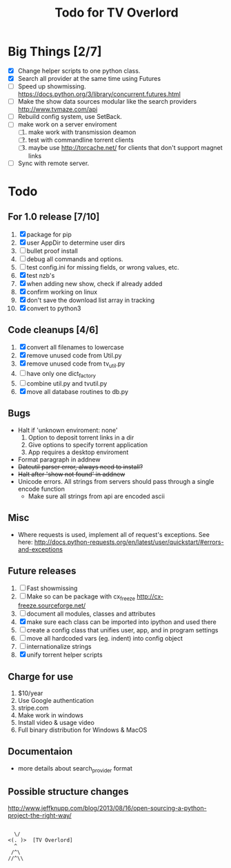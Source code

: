 
#+TITLE: Todo for TV Overlord

* Big Things [2/7]

 - [X] Change helper scripts to one python class.
 - [X] Search all provider at the same time using Futures
 - [ ] Speed up showmissing.
       https://docs.python.org/3/library/concurrent.futures.html
 - [ ] Make the show data sources modular like the search providers
       http://www.tvmaze.com/api
 - [ ] Rebuild config system, use SetBack.
 - [ ] make work on a server enviroment
   1. [ ] make work with transmission deamon
   2. [ ] test with commandline torrent clients
   3. [ ] maybe use http://torcache.net/ for clients that don't
          support magnet links
 - [ ] Sync with remote server.

* Todo

** For 1.0 release  [7/10]
 1. [X] package for pip
 2. [X] user AppDir to determine user dirs
 3. [ ] bullet proof install
 4. [ ] debug all commands and options.
 5. [ ] test config.ini for missing fields, or wrong values, etc.
 6. [X] test nzb's
 7. [X] when adding new show, check if already added
 8. [X] confirm working on linux
 9. [X] don't save the download list array in tracking
 10. [X] convert to python3

** Code cleanups  [4/6]
 1. [X] convert all filenames to lowercase
 2. [X] remove unused code from Util.py
 3. [X] remove unused code from tv_util.py
 4. [ ] have only one dict_factory
 5. [ ] combine util.py and tvutil.py
 6. [X] move all database routines to db.py

** Bugs
 - Halt if 'unknown enviroment: none'
   1. Option to deposit torrent links in a dir
   2. Give options to specify torrent application
   3. App requires a desktop enviroment
 - Format paragraph in addnew
 - +Dateutil parser error, always need to install?+
 - +Halt after 'show not found' in addnew+
 - Unicode errors.  All strings from servers should
   pass through a single encode function
   + Make sure all strings from api are encoded ascii

** Misc
 - Where requests is used, implement all of request's exceptions.  See here:
   http://docs.python-requests.org/en/latest/user/quickstart/#errors-and-exceptions

** Future releases
 1. [ ] Fast showmissing
 2. [ ] Make so can be package with cx_freeze
        [[http://cx-freeze.sourceforge.net/]]
 3. [ ] document all modules, classes and attributes
 4. [X] make sure each class can be imported into ipython
        and used there
 5. [ ] create a config class that unifies user, app, and in
        program settings
 6. [ ] move all hardcoded vars (eg. indent) into config object
 7. [ ] internationalize strings
 8. [X] unify torrent helper scripts

** Charge for use
 1. $10/year
 2. Use Google authentication
 3. stripe.com
 4. Make work in windows
 5. Install video & usage video
 6. Full binary distribution for Windows & MacOS

** Documentaion
 - more details about search_provider format

** Possible structure changes
  http://www.jeffknupp.com/blog/2013/08/16/open-sourcing-a-python-project-the-right-way/



#+BEGIN_SRC text

   \/
 <(. )>  [TV Overlord]
   ^
  /^\
 //^\\

#+END_SRC

